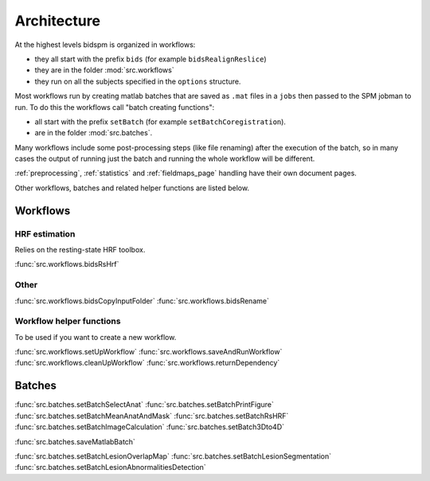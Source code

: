 Architecture
************

At the highest levels bidspm is organized in workflows:

- they all start with the prefix ``bids`` (for example ``bidsRealignReslice``)
- they are in the folder :mod:`src.workflows`
- they run on all the subjects specified in the ``options`` structure.

Most workflows run by creating matlab batches that are saved as ``.mat`` files in a ``jobs``
then passed to the SPM jobman to run.
To do this the workflows call "batch creating functions":

- all start with the prefix ``setBatch`` (for example ``setBatchCoregistration``).
- are in the folder :mod:`src.batches`.

Many workflows include some post-processing steps (like file renaming) after the execution of the batch,
so in many cases the output of running just the batch and running the whole workflow
will be different.

:ref:`preprocessing`, :ref:`statistics` and :ref:`fieldmaps_page` handling have their own document pages.

Other workflows, batches and related helper functions are listed below.

Workflows
=========

HRF estimation
--------------

Relies on the resting-state HRF toolbox.

:func:`src.workflows.bidsRsHrf`

Other
-----

:func:`src.workflows.bidsCopyInputFolder`
:func:`src.workflows.bidsRename`


Workflow helper functions
-------------------------

To be used if you want to create a new workflow.

:func:`src.workflows.setUpWorkflow`
:func:`src.workflows.saveAndRunWorkflow`
:func:`src.workflows.cleanUpWorkflow`
:func:`src.workflows.returnDependency`


Batches
=======

:func:`src.batches.setBatchSelectAnat`
:func:`src.batches.setBatchPrintFigure`
:func:`src.batches.setBatchMeanAnatAndMask`
:func:`src.batches.setBatchRsHRF`
:func:`src.batches.setBatchImageCalculation`
:func:`src.batches.setBatch3Dto4D`

:func:`src.batches.saveMatlabBatch`

:func:`src.batches.setBatchLesionOverlapMap`
:func:`src.batches.setBatchLesionSegmentation`
:func:`src.batches.setBatchLesionAbnormalitiesDetection`
